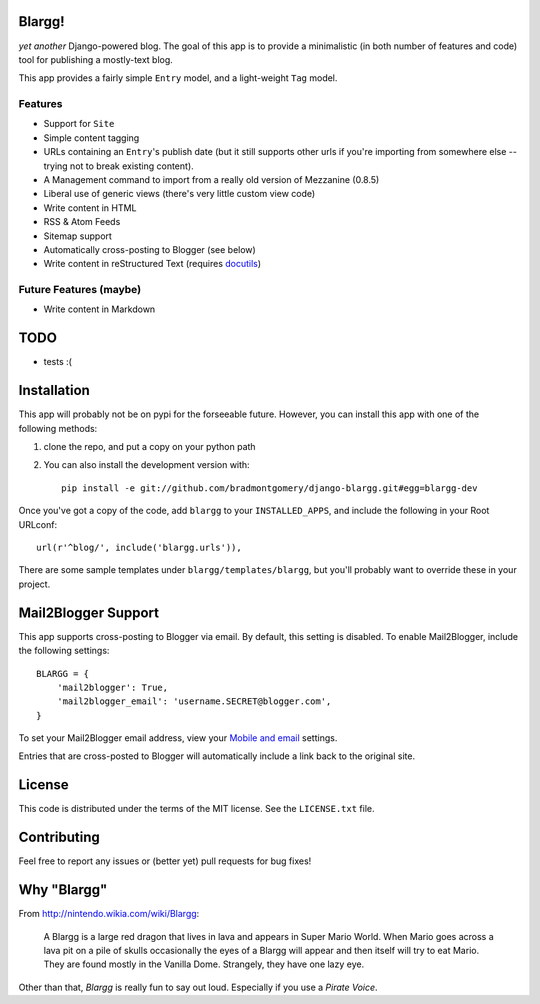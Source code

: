 Blargg!
=======

*yet another* Django-powered blog. The goal of this app is to provide a
minimalistic (in both number of features and code) tool for publishing a
mostly-text blog.

This app provides a fairly simple ``Entry`` model, and a light-weight ``Tag``
model.

Features
--------

* Support for ``Site``
* Simple content tagging
* URLs containing an ``Entry``'s publish date (but it still supports other urls
  if you're importing from somewhere else -- trying not to break existing
  content).
* A Management command to import from a really old version of Mezzanine (0.8.5)
* Liberal use of generic views (there's very little custom view code)
* Write content in HTML
* RSS & Atom Feeds
* Sitemap support
* Automatically cross-posting to Blogger (see below)
* Write content in reStructured Text (requires `docutils <https://pypi.python.org/pypi/docutils>`_)

Future Features (maybe)
-----------------------
* Write content in Markdown


TODO
====
* tests :(


Installation
============

This app will probably not be on pypi for the forseeable future. However, you
can install this app with one of the following methods:

1. clone the repo, and put a copy on your python path
2. You can also install the development version with::

    pip install -e git://github.com/bradmontgomery/django-blargg.git#egg=blargg-dev


Once you've got a copy of the code, add ``blargg`` to your ``INSTALLED_APPS``,
and include the following in your Root URLconf::

    url(r'^blog/', include('blargg.urls')),

There are some sample templates under ``blargg/templates/blargg``, but you'll
probably want to override these in your project.


Mail2Blogger Support
====================

This app supports cross-posting to Blogger via email. By default, this setting
is disabled. To enable Mail2Blogger, include the following settings::

    BLARGG = {
        'mail2blogger': True,
        'mail2blogger_email': 'username.SECRET@blogger.com',
    }

To set your Mail2Blogger email address, view your
`Mobile and email <http://www.blogger.com>`_ settings.

Entries that are cross-posted to Blogger will automatically include a link
back to the original site.


License
=======

This code is distributed under the terms of the MIT license. See the
``LICENSE.txt`` file.


Contributing
============

Feel free to report any issues or (better yet) pull requests for bug fixes!


Why "Blargg"
============

From `<http://nintendo.wikia.com/wiki/Blargg>`_:

    A Blargg is a large red dragon that lives in lava and appears in Super Mario
    World. When Mario goes across a lava pit on a pile of skulls occasionally
    the eyes of a Blargg will appear and then itself will try to eat Mario. They
    are found mostly in the Vanilla Dome. Strangely, they have one lazy eye.

Other than that, *Blargg* is really fun to say out loud. Especially if you use
a *Pirate Voice*.
